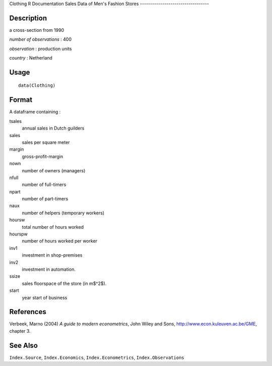 Clothing
R Documentation
Sales Data of Men's Fashion Stores
----------------------------------

Description
~~~~~~~~~~~

a cross-section from 1990

*number of observations* : 400

*observation* : production units

*country* : Netherland

Usage
~~~~~

::

    data(Clothing)

Format
~~~~~~

A dataframe containing :

tsales
    annual sales in Dutch guilders

sales
    sales per square meter

margin
    gross-profit-margin

nown
    number of owners (managers)

nfull
    number of full-timers

npart
    number of part-timers

naux
    number of helpers (temporary workers)

hoursw
    total number of hours worked

hourspw
    number of hours worked per worker

inv1
    investment in shop-premises

inv2
    investment in automation.

ssize
    sales floorspace of the store (in m$^2$).

start
    year start of business


References
~~~~~~~~~~

Verbeek, Marno (2004) *A guide to modern econometrics*, John Wiley
and Sons,
`http://www.econ.kuleuven.ac.be/GME <http://www.econ.kuleuven.ac.be/GME>`_,
chapter 3.

See Also
~~~~~~~~

``Index.Source``, ``Index.Economics``, ``Index.Econometrics``,
``Index.Observations``


